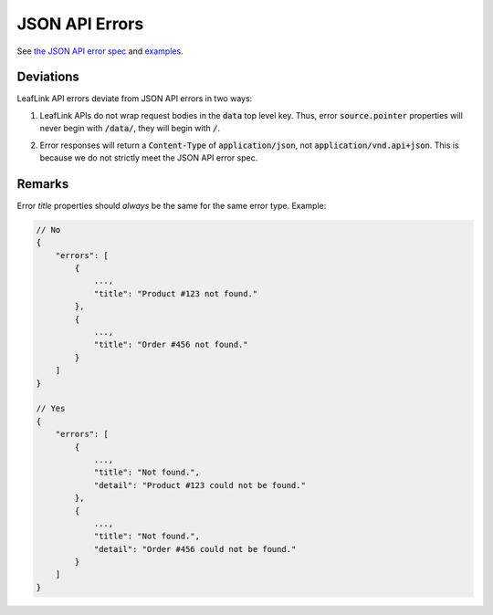JSON API Errors
===============


See `the JSON API error spec <https://jsonapi.org/format/#errors>`_ and
`examples <https://jsonapi.org/examples/#error-objects>`_.

Deviations
----------

LeafLink API errors deviate from JSON API errors in two ways:

1. | LeafLink APIs do not wrap request bodies in the :code:`data` top level key. Thus,
    error :code:`source.pointer` properties will never begin with :code:`/data/`, they will begin with :code:`/`.
2. | Error responses will return a :code:`Content-Type` of :code:`application/json`,
    not :code:`application/vnd.api+json`. This is because we do not strictly meet the JSON API error spec.

Remarks
-------

Error `title` properties should *always* be the same for the same error type. Example:

.. code-block:: javascript

    // No
    {
        "errors": [
            {
                ...,
                "title": "Product #123 not found."
            },
            {
                ...,
                "title": "Order #456 not found."
            }
        ]
    }

    // Yes
    {
        "errors": [
            {
                ...,
                "title": "Not found.",
                "detail": "Product #123 could not be found."
            },
            {
                ...,
                "title": "Not found.",
                "detail": "Order #456 could not be found."
            }
        ]
    }
